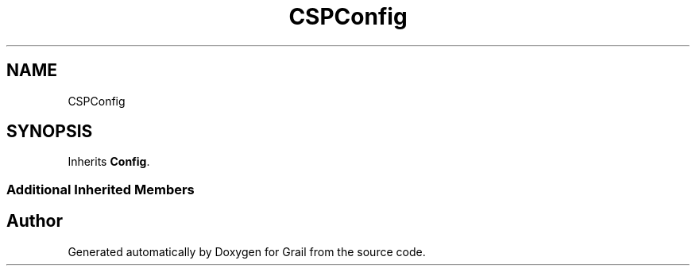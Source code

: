 .TH "CSPConfig" 3 "Thu Jul 1 2021" "Version 1.0" "Grail" \" -*- nroff -*-
.ad l
.nh
.SH NAME
CSPConfig
.SH SYNOPSIS
.br
.PP
.PP
Inherits \fBConfig\fP\&.
.SS "Additional Inherited Members"


.SH "Author"
.PP 
Generated automatically by Doxygen for Grail from the source code\&.
